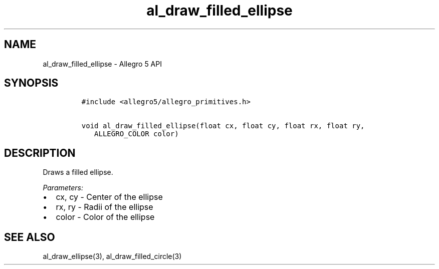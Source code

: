 .\" Automatically generated by Pandoc 3.1.3
.\"
.\" Define V font for inline verbatim, using C font in formats
.\" that render this, and otherwise B font.
.ie "\f[CB]x\f[]"x" \{\
. ftr V B
. ftr VI BI
. ftr VB B
. ftr VBI BI
.\}
.el \{\
. ftr V CR
. ftr VI CI
. ftr VB CB
. ftr VBI CBI
.\}
.TH "al_draw_filled_ellipse" "3" "" "Allegro reference manual" ""
.hy
.SH NAME
.PP
al_draw_filled_ellipse - Allegro 5 API
.SH SYNOPSIS
.IP
.nf
\f[C]
#include <allegro5/allegro_primitives.h>

void al_draw_filled_ellipse(float cx, float cy, float rx, float ry,
   ALLEGRO_COLOR color)
\f[R]
.fi
.SH DESCRIPTION
.PP
Draws a filled ellipse.
.PP
\f[I]Parameters:\f[R]
.IP \[bu] 2
cx, cy - Center of the ellipse
.IP \[bu] 2
rx, ry - Radii of the ellipse
.IP \[bu] 2
color - Color of the ellipse
.SH SEE ALSO
.PP
al_draw_ellipse(3), al_draw_filled_circle(3)
